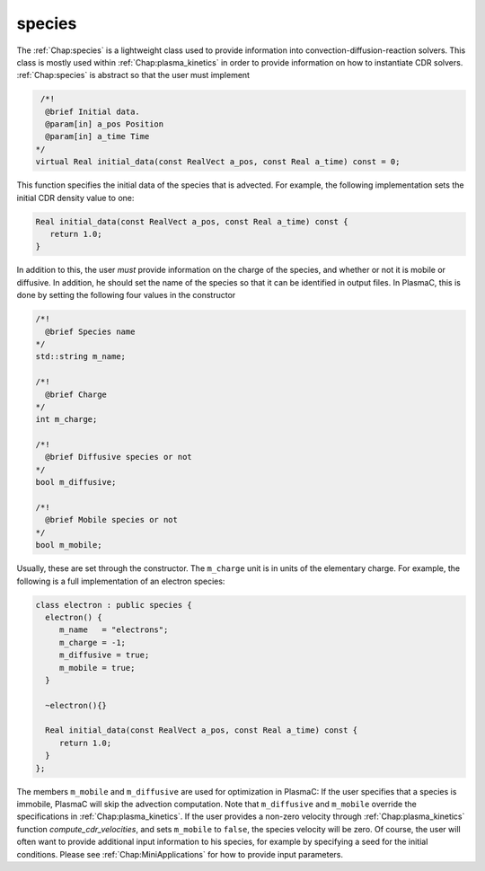 .. _Chap:species:

species
-------

The :ref:`Chap:species` is a lightweight class used to provide information into convection-diffusion-reaction solvers. This class is mostly used within :ref:`Chap:plasma_kinetics` in order to provide information on how to instantiate CDR solvers. :ref:`Chap:species` is abstract so that the user must implement

.. code-block:: c++

   /*!
    @brief Initial data. 
    @param[in] a_pos Position
    @param[in] a_time Time
  */
  virtual Real initial_data(const RealVect a_pos, const Real a_time) const = 0;

This function specifies the initial data of the species that is advected. For example, the following implementation sets the initial CDR density value to one:

.. code-block:: c++
		
  Real initial_data(const RealVect a_pos, const Real a_time) const {
     return 1.0;
  }

In addition to this, the user *must* provide information on the charge of the species, and whether or not it is mobile or diffusive. In addition, he should set the name of the species so that it can be identified in output files. In PlasmaC, this is done by setting the following four values in the constructor

.. code-block:: c++
		
  /*!
    @brief Species name
  */
  std::string m_name;
  
  /*!
    @brief Charge
  */
  int m_charge;

  /*!
    @brief Diffusive species or not
  */
  bool m_diffusive;

  /*!
    @brief Mobile species or not
  */
  bool m_mobile;


Usually, these are set through the constructor. The ``m_charge`` unit is in units of the elementary charge. For example, the following is a full implementation of an electron species:


.. code-block:: c++

		class electron : public species {
		  electron() {
		     m_name   = "electrons";
		     m_charge = -1;
		     m_diffusive = true;
		     m_mobile = true;
		  }

		  ~electron(){}

		  Real initial_data(const RealVect a_pos, const Real a_time) const {
		     return 1.0;
		  }
		};



The members ``m_mobile`` and ``m_diffusive`` are used for optimization in PlasmaC: If the user specifies that a species is immobile, PlasmaC will skip the advection computation. Note that ``m_diffusive`` and ``m_mobile`` override the specifications in :ref:`Chap:plasma_kinetics`. If the user provides a non-zero velocity through :ref:`Chap:plasma_kinetics` function *compute_cdr_velocities*, and sets ``m_mobile`` to ``false``, the species velocity will be zero. Of course, the user will often want to provide additional input information to his species, for example by specifying a seed for the initial conditions. Please see :ref:`Chap:MiniApplications` for how to provide input parameters. 

